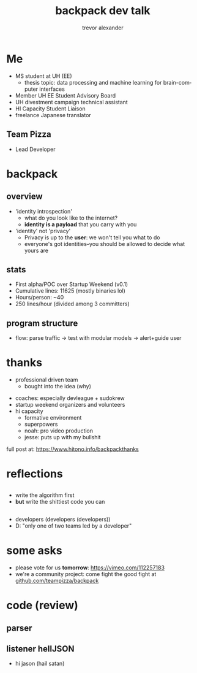 #+LAST_MOBILE_CHANGE: 2014-10-01 16:40:07
#+TITLE: backpack dev talk
#+DATE: 
#+AUTHOR: trevor alexander
#+EMAIL: 
#+OPTIONS: ':nil *:t -:t ::t <:t H:3 \n:nil ^:t arch:headline
#+OPTIONS: author:t c:nil creator:comment d:(not "LOGBOOK") date:t
#+OPTIONS: e:t email:nil f:t inline:t num:t p:nil pri:nil stat:t
#+OPTIONS: tags:t tasks:t tex:t timestamp:t toc:nil todo:t |:t
#+CREATOR: Emacs 24.3.1 (Org mode 8.2.7c)
#+DESCRIPTION:
#+EXCLUDE_TAGS: noexport
#+KEYWORDS:
#+LANGUAGE: en
#+SELECT_TAGS: export
#+REVEAL_THEME: night
#+REVEAL_TRANS: fade
#+REVEAL_MATHJAX: true
# OPTIONS: org-reveal-mathjax:t
#+OPTIONS: reveal_controls:nil
# REVEAL_EXTRA_CSS: /home/sobakasu/unisync/tools/reveal.css
# <img src="./hicap_logo.svg" style="z-index: -1"></img>

#+HTML: <div><img src="./backpack_horz_logolight.png" style="z-index: -1; position: absolute; top: -110%; left: 12%"></img></div>
#+HTML: <div><img src="./backpack_logolight.png" style="z-index: -1; height: 150px; position: absolute; top: -50%; left: -70%"></img></div>

* Me
- MS student at UH (EE)
	- thesis topic: data processing and machine learning for brain-computer interfaces
- Member UH EE Student Advisory Board
- UH divestment campaign technical assistant
- HI Capacity Student Liaison
- freelance Japanese translator
** Team Pizza
# pizzacat image here

#+ATTR_HTML: :style height: 500px
[[./pizzacat.jpg]]
- Lead Developer
* backpack
** overview
- 'identity introspection'
	- what do you look like to the internet?
	- *identity is a payload* that you carry with you
- 'identity' not 'privacy'
	- Privacy is up to the *user*: we won't tell you what to do
	- everyone's got identities--you should be allowed to decide what yours are

# fitbit data used in canadian court
# private robots patrolling SF businesses
# "rape sufferers" database
# target retail detecting pregnancy and sending appropriate ads
# compulsive gambling seniors database
# no fly lists
** stats
- First alpha/POC over Startup Weekend (v0.1)
- Cumulative lines: 11625 (mostly binaries lol)
- Hours/person: ~40
- 250 lines/hour (divided among 3 committers)

# gitstats activity image here
#+ATTR_HTML: :style height: 400px
[[./hour_of_day.png]]
** program structure
# flowchart

[[./Slide05.png]]

- flow: parse traffic → test with modular models → alert+guide user

* thanks
# selfish enterprise yet so many to thank
- professional driven team
	- bought into the idea (why)
# human bonding: 4 hour separation anxiety starting monday
- coaches: especially devleague + sudokrew
- startup weekend organizers and volunteers
- hi capacity
	- formative environment
	- superpowers
	- noah: pro video production
	- jesse: puts up with my bullshit

full post at: https://www.hitono.info/backpackthanks
* reflections
** 
- write the algorithm first
- *but* write the shittiest code you can
#+ATTR_HTML: :style height: 550px
[[./badcommits1.png]]
** 
- developers (developers (developers))
- D: "only one of two teams led by a developer"
# who dat

# sweaty ballmer image here
[[./ballmer.jpg]]
* some asks
- please vote for us *tomorrow*: https://vimeo.com/112257183
- we're a community project: come fight the good fight at [[https://github.com/teampizza/backpack][github.com/teampizza/backpack]]
* code (review)
#+ATTR_HTML: :style height: 550px
[[./badcommits2.png]]
** parser
# go to code here



** listener hellJSON
# go to code here
# insane commit messages

# image of satan goat (jacobs?)
- hi jason (hail satan)
[[./jacobsheep.jpg]]


